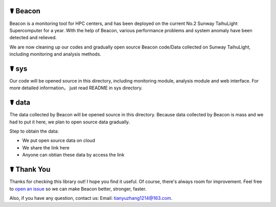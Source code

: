 ☤ Beacon
------------

Beacon is a monitoring tool for HPC centers, and has been deployed on the current No.2 Sunway TaihuLight Supercomputer for a year. With the help of Beacon, various performance problems and system anomaly have been detected and relieved.

We are now cleaning up our codes and gradually open source Beacon code/Data collected on Sunway TaihuLight, including monitoring and analysis methods.

☤ sys
------------

Our code will be opened source in this directory, including monitoring module, analysis module and web interface. For more detailed information， just read README in sys directory.

☤ data
------------

The data collected by Beacon will be opened source in this directory. Because data collected by Beacon is mass and we had to put it here, we plan to open source data gradually.

Step to obtain the data:

- We put open source data on cloud
- We share the link here
- Anyone can obtian these data by access the link

☤ Thank You
-----------

Thanks for checking this library out! I hope you find it useful.
Of course, there's always room for improvement. Feel free to `open an issue <https://github.com/Beaconsys/Beacon/issues>`_ so we can make Beacon better, stronger, faster.

Also, if you have any question, contact us:
Email: tianyuzhang1214@163.com.
